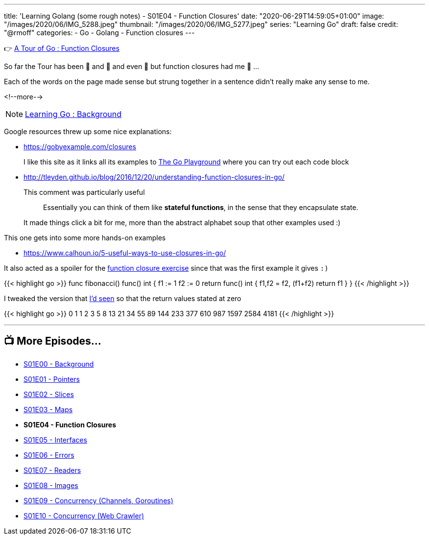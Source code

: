 ---
title: 'Learning Golang (some rough notes) - S01E04 - Function Closures'
date: "2020-06-29T14:59:05+01:00"
image: "/images/2020/06/IMG_5288.jpeg"
thumbnail: "/images/2020/06/IMG_5277.jpeg"
series: "Learning Go"
draft: false
credit: "@rmoff"
categories:
- Go
- Golang
- Function closures
---




👉 https://tour.golang.org/moretypes/25[A Tour of Go : Function Closures]

So far the Tour has been 🤔 and 🧐 and even 🤨 but function closures had me 🤯 …

Each of the words on the page made sense but strung together in a sentence didn't really make any sense to me. 

<!--more-->

NOTE: link:/2020/06/25/learning-golang-some-rough-notes-s01e00/[Learning Go : Background]

Google resources threw up some nice explanations: 

* https://gobyexample.com/closures
+
I like this site as it links all its examples to https://play.golang.org/p/66Lgw9iIIch[The Go Playground] where you can try out each code block
* http://tleyden.github.io/blog/2016/12/20/understanding-function-closures-in-go/
+
This comment was particularly useful
+
> Essentially you can think of them like **stateful functions**, in the sense that they encapsulate state. 
+
It made things click a bit for me, more than the abstract alphabet soup that other examples used :)

This one gets into some more hands-on examples

* https://www.calhoun.io/5-useful-ways-to-use-closures-in-go/

It also acted as a spoiler for the https://tour.golang.org/moretypes/26[function closure exercise] since that was the first example it gives `:)`

{{< highlight go >}}
func fibonacci() func() int {
	f1 := 1
	f2 := 0
	return func() int {
		f1,f2 = f2, (f1+f2)
		return f1
	}
}
{{< /highlight >}}

I tweaked the version that https://www.calhoun.io/5-useful-ways-to-use-closures-in-go/[I'd seen] so that the return values stated at zero

{{< highlight go >}}
0 1 1 2 3 5 8 13 21 34 55 89 144 233 377 610 987 1597 2584 4181 
{{< /highlight >}}

'''
== 📺 More Episodes…

* link:/2020/06/25/learning-golang-some-rough-notes-s01e00/[S01E00 - Background]
* link:/2020/06/25/learning-golang-some-rough-notes-s01e01-pointers/[S01E01 - Pointers]
* link:/2020/06/25/learning-golang-some-rough-notes-s01e02-slices/[S01E02 - Slices]
* link:/2020/06/29/learning-golang-some-rough-notes-s01e03-maps/[S01E03 - Maps]
* *S01E04 - Function Closures*
* link:/2020/06/30/learning-golang-some-rough-notes-s01e05-interfaces/[S01E05 - Interfaces]
* link:/2020/07/01/learning-golang-some-rough-notes-s01e06-errors/[S01E06 - Errors]
* link:/2020/07/01/learning-golang-some-rough-notes-s01e07-readers/[S01E07 - Readers]
* link:/2020/07/02/learning-golang-some-rough-notes-s01e08-images/[S01E08 - Images]
* link:/2020/07/02/learning-golang-some-rough-notes-s01e09-concurrency-channels-goroutines/[S01E09 - Concurrency (Channels, Goroutines)]
* link:/2020/07/03/learning-golang-some-rough-notes-s01e10-concurrency-web-crawler/[S01E10 - Concurrency (Web Crawler)]
